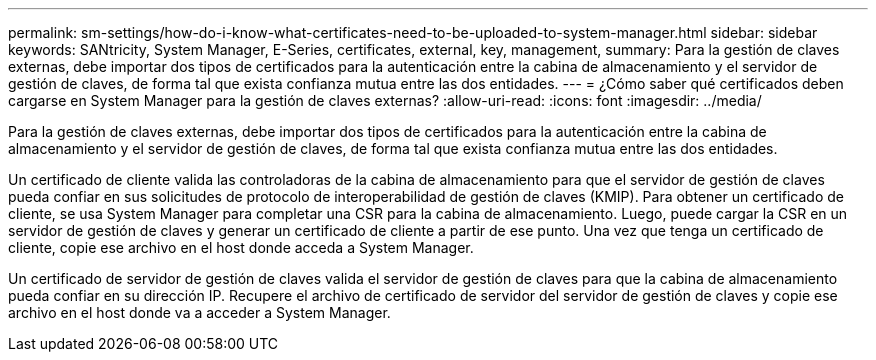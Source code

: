 ---
permalink: sm-settings/how-do-i-know-what-certificates-need-to-be-uploaded-to-system-manager.html 
sidebar: sidebar 
keywords: SANtricity, System Manager, E-Series, certificates, external, key, management, 
summary: Para la gestión de claves externas, debe importar dos tipos de certificados para la autenticación entre la cabina de almacenamiento y el servidor de gestión de claves, de forma tal que exista confianza mutua entre las dos entidades. 
---
= ¿Cómo saber qué certificados deben cargarse en System Manager para la gestión de claves externas?
:allow-uri-read: 
:icons: font
:imagesdir: ../media/


[role="lead"]
Para la gestión de claves externas, debe importar dos tipos de certificados para la autenticación entre la cabina de almacenamiento y el servidor de gestión de claves, de forma tal que exista confianza mutua entre las dos entidades.

Un certificado de cliente valida las controladoras de la cabina de almacenamiento para que el servidor de gestión de claves pueda confiar en sus solicitudes de protocolo de interoperabilidad de gestión de claves (KMIP). Para obtener un certificado de cliente, se usa System Manager para completar una CSR para la cabina de almacenamiento. Luego, puede cargar la CSR en un servidor de gestión de claves y generar un certificado de cliente a partir de ese punto. Una vez que tenga un certificado de cliente, copie ese archivo en el host donde acceda a System Manager.

Un certificado de servidor de gestión de claves valida el servidor de gestión de claves para que la cabina de almacenamiento pueda confiar en su dirección IP. Recupere el archivo de certificado de servidor del servidor de gestión de claves y copie ese archivo en el host donde va a acceder a System Manager.

